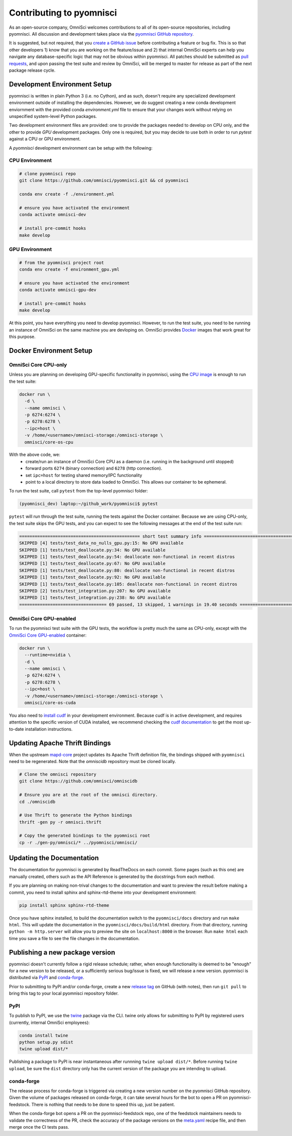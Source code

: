 .. _contributing:

Contributing to pyomnisci
=========================

As an open-source company, OmniSci welcomes contributions to all of its open-source repositories,
including pyomnisci. All discussion and development takes place via the `pyomnisci GitHub repository`_.

It is suggested, but not required, that you `create a GitHub issue`_ before contributing a feature or bug fix. This is so that other
developers 1) know that you are working on the feature/issue and 2) that internal OmniSci experts can help you navigate
any database-specific logic that may not be obvious within pyomnisci. All patches should be submitted as `pull requests`_, and upon passing
the test suite and review by OmniSci, will be merged to master for release as part of the next package release cycle.

-----------------------------
Development Environment Setup
-----------------------------

pyomnisci is written in plain Python 3 (i.e. no Cython), and as such, doesn't require any specialized development
environment outside of installing the dependencies. However, we do suggest creating a new conda development enviornment
with the provided conda `environment.yml` file to ensure that your changes work without relying on unspecified system-level
Python packages.

Two development environment files are provided: one to provide the packages needed to develop on CPU only,
and the other to provide `GPU` development packages. Only one is required, but you may decide to use both in
order to run `pytest` against a CPU or GPU environment.

A `pyomnisci` development environment can be setup with the following:

*********************
CPU Environment
*********************

.. code-block:: shell

   # clone pyomnisci repo
   git clone https://github.com/omnisci/pyomnisci.git && cd pyomnisci

   conda env create -f ./environment.yml

   # ensure you have activated the environment
   conda activate omnisci-dev

   # install pre-commit hooks
   make develop

*********************
GPU Environment
*********************

.. code-block:: shell

   # from the pyomnisci project root
   conda env create -f environment_gpu.yml

   # ensure you have activated the environment
   conda activate omnisci-gpu-dev

   # install pre-commit hooks
   make develop

At this point, you have everything you need to develop pyomnisci. However, to run the test suite, you need to be running
an instance of OmniSci on the same machine you are devloping on. OmniSci provides `Docker`_ images that work great for this purpose.

------------------------
Docker Environment Setup
------------------------

*********************
OmniSci Core CPU-only
*********************

Unless you are planning on developing GPU-specific functionality in pyomnisci, using the `CPU image`_ is enough to run the test suite:

.. code-block:: shell

   docker run \
     -d \
     --name omnisci \
     -p 6274:6274 \
     -p 6278:6278 \
     --ipc=host \
     -v /home/<username>/omnisci-storage:/omnisci-storage \
     omnisci/core-os-cpu

With the above code, we:
   * create/run an instance of OmniSci Core CPU as a daemon (i.e. running in the background until stopped)
   * forward ports ``6274`` (binary connection) and ``6278`` (http connection).
   * set ``ipc=host`` for testing shared memory/IPC functionality
   * point to a local directory to store data loaded to OmniSci. This allows our container to be ephemeral.

To run the test suite, call ``pytest`` from the top-level pyomnisci folder:

.. code-block:: shell

   (pyomnisci_dev) laptop:~/github_work/pyomnisci$ pytest

``pytest`` will run through the test suite, running the tests against the Docker container. Because we are using CPU-only, the
test suite skips the GPU tests, and you can expect to see the following messages at the end of the test suite run:

.. code-block:: shell

   =============================================== short test summary info ================================================
   SKIPPED [4] tests/test_data_no_nulls_gpu.py:15: No GPU available
   SKIPPED [1] tests/test_deallocate.py:34: No GPU available
   SKIPPED [1] tests/test_deallocate.py:54: deallocate non-functional in recent distros
   SKIPPED [1] tests/test_deallocate.py:67: No GPU available
   SKIPPED [1] tests/test_deallocate.py:80: deallocate non-functional in recent distros
   SKIPPED [1] tests/test_deallocate.py:92: No GPU available
   SKIPPED [1] tests/test_deallocate.py:105: deallocate non-functional in recent distros
   SKIPPED [2] tests/test_integration.py:207: No GPU available
   SKIPPED [1] tests/test_integration.py:238: No GPU available
   ================================== 69 passed, 13 skipped, 1 warnings in 19.40 seconds ==================================

************************
OmniSci Core GPU-enabled
************************

To run the pyomnisci test suite with the GPU tests, the workflow is pretty much the same as CPU-only, except with the `OmniSci Core
GPU-enabled`_ container:

.. code-block:: shell

   docker run \
     --runtime=nvidia \
     -d \
     --name omnisci \
     -p 6274:6274 \
     -p 6278:6278 \
     --ipc=host \
     -v /home/<username>/omnisci-storage:/omnisci-storage \
     omnisci/core-os-cuda

You also need to `install cudf`_ in your development environment. Because cudf is in active development, and requires attention
to the specific version of CUDA installed, we recommend checking the `cudf documentation`_ to get the most up-to-date
installation instructions.

-------------------------------
Updating Apache Thrift Bindings
-------------------------------

When the upstream `mapd-core`_ project updates its Apache Thrift definition file, the bindings shipped with
``pyomnisci`` need to be regenerated. Note that the `omniscidb` repository must be cloned locally.

.. code-block:: shell

   # Clone the omnisci repository
   git clone https://github.com/omnisci/omniscidb

   # Ensure you are at the root of the omnisci directory.
   cd ./omniscidb

   # Use Thrift to generate the Python bindings
   thrift -gen py -r omnisci.thrift

   # Copy the generated bindings to the pyomnisci root
   cp -r ./gen-py/omnisci/* ../pyomnisci/omnisci/


--------------------------
Updating the Documentation
--------------------------

The documentation for pyomnisci is generated by ReadTheDocs on each commit. Some pages (such as this one) are manually created,
others such as the API Reference is generated by the docstrings from each method.

If you are planning on making non-trival changes to the documentation and want to preview the result before making a commit,
you need to install sphinx and sphinx-rtd-theme into your development environment:

.. code-block:: shell

   pip install sphinx sphinx-rtd-theme

Once you have sphinx installed, to build the documentation switch to the ``pyomnisci/docs`` directory and run ``make html``. This will update the documentation
in the ``pyomnisci/docs/build/html`` directory. From that directory, running ``python -m http.server`` will allow you to preview the site on ``localhost:8000``
in the browser. Run ``make html`` each time you save a file to see the file changes in the documentation.

--------------------------------
Publishing a new package version
--------------------------------

pyomnisci doesn't currently follow a rigid release schedule; rather, when enough functionality is deemed to be "enough" for a new
version to be released, or a sufficiently serious bug/issue is fixed, we will release a new version. pyomnisci is distributed via `PyPI`_
and `conda-forge`_.

Prior to submitting to PyPI and/or conda-forge, create a new `release tag`_ on GitHub (with notes), then run ``git pull`` to bring this tag to your
local pyomnisci repository folder.

****
PyPI
****

To publish to PyPI, we use the `twine`_ package via the CLI. twine only allows for submitting to PyPI by registered users
(currently, internal OmniSci employees):

.. code-block:: shell

   conda install twine
   python setup.py sdist
   twine upload dist/*

Publishing a package to PyPI is near instantaneous after runnning ``twine upload dist/*``. Before running ``twine upload``, be sure
the ``dist`` directory only has the current version of the package you are intending to upload.

***********
conda-forge
***********

The release process for conda-forge is triggered via creating a new version number on the pyomnisci GitHub repository. Given the
volume of packages released on conda-forge, it can take several hours for the bot to open a PR on pyomnisci-feedstock. There is
nothing that needs to be done to speed this up, just be patient.

When the conda-forge bot opens a PR on the pyomnisci-feedstock repo, one of the feedstock maintainers needs to validate the correctness
of the PR, check the accuracy of the package versions on the `meta.yaml`_ recipe file, and then merge once the CI tests pass.

.. _mapd-core: https://github.com/omnisci/mapd-core
.. _Docker: https://hub.docker.com/u/omnisci
.. _CPU image: https://hub.docker.com/r/omnisci/core-os-cpu
.. _OmniSci Core GPU-enabled: https://hub.docker.com/r/omnisci/core-os-cuda
.. _install cudf: https://github.com/rapidsai/cudf#installation
.. _cudf documentation: https://rapidsai.github.io/projects/cudf/en/latest/
.. _commit: https://github.com/omnisci/pyomnisci/commit/28441055959e62443954a9826f1f03d876a1cfdb
.. _pyomnisci GitHub repository: https://github.com/omnisci/pyomnisci
.. _create a GitHub issue: https://github.com/omnisci/pyomnisci/issues
.. _pull requests: https://github.com/omnisci/pyomnisci/pulls
.. _PyPI: https://pypi.org/project/pyomnisci/
.. _conda-forge: https://github.com/conda-forge/pyomnisci-feedstock
.. _release tag: https://github.com/omnisci/pyomnisci/releases
.. _twine: https://pypi.org/project/twine/
.. _meta.yaml: https://github.com/conda-forge/pyomnisci-feedstock/blob/master/recipe/meta.yaml
